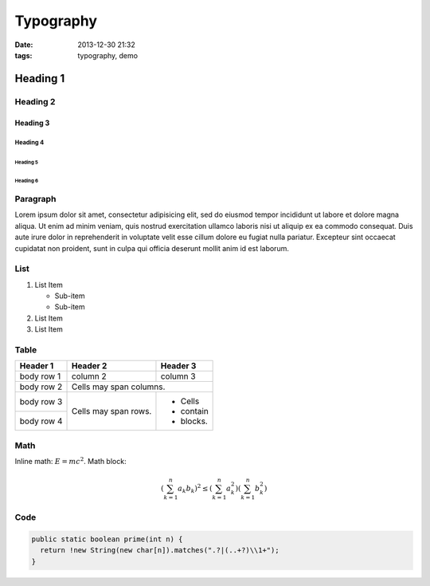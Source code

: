 ====================
Typography
====================

:date: 2013-12-30 21:32
:tags: typography, demo


Heading 1
===============

Heading 2
-----------------

Heading 3
~~~~~~~~~~~~~~~~~~~~~~

Heading 4
######################

Heading 5
++++++++++++++++++++++

Heading 6
::::::::::::::::::::::

Paragraph
-----------------

Lorem ipsum dolor sit amet, consectetur adipisicing elit, sed do eiusmod tempor incididunt ut labore et dolore magna aliqua. Ut enim ad minim veniam, quis nostrud exercitation ullamco laboris nisi ut aliquip ex ea commodo consequat. Duis aute irure dolor in reprehenderit in voluptate velit esse cillum dolore eu fugiat nulla pariatur. Excepteur sint occaecat cupidatat non proident, sunt in culpa qui officia deserunt mollit anim id est laborum.

List
-----------------

1. List Item

   - Sub-item
   - Sub-item

2. List Item
3. List Item

Table
-----------------

+------------+------------+-----------+ 
| Header 1   | Header 2   | Header 3  | 
+============+============+===========+ 
| body row 1 | column 2   | column 3  | 
+------------+------------+-----------+ 
| body row 2 | Cells may span columns.| 
+------------+------------+-----------+ 
| body row 3 | Cells may  | - Cells   | 
+------------+ span rows. | - contain | 
| body row 4 |            | - blocks. | 
+------------+------------+-----------+

Math
-----------------

Inline math: :math:`E=mc^2`. Math block:

.. math:: \left( \sum_{k=1}^n a_k b_k \right)^2 \leq \left( \sum_{k=1}^n a_k^2 \right) \left( \sum_{k=1}^n b_k^2 \right)

Code
-----------------

.. code:: java
	
	public static boolean prime(int n) {
	  return !new String(new char[n]).matches(".?|(..+?)\\1+");
	}
